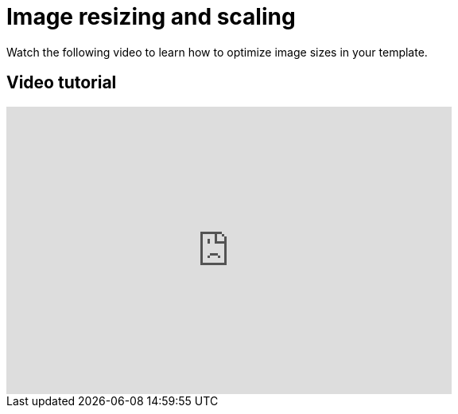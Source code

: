 = Image resizing and scaling
:page-slug: image-best-practices

Watch the following video to learn how to optimize image sizes in your template.

== Video tutorial

video::4KDoYrSK0VE[youtube,560,361]
